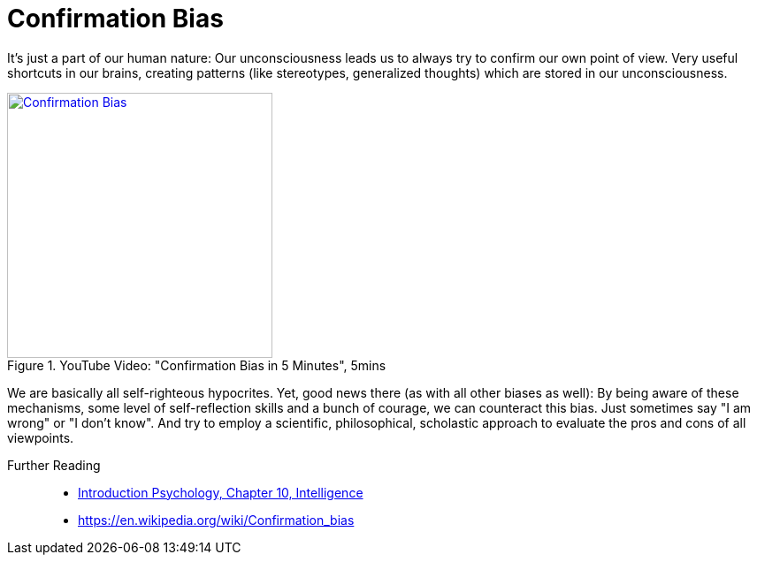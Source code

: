 = Confirmation Bias

It's just a part of our human nature: Our unconsciousness leads us to always try to confirm our own point of view. Very useful shortcuts in our brains, creating patterns (like stereotypes, generalized thoughts) which are stored in our unconsciousness.

.YouTube Video: "Confirmation Bias in 5 Minutes", 5mins
[link=https://www.youtube.com/watch?v=0xKklLplngs]
image::https://img.youtube.com/vi/0xKklLplngs/0.jpg[Confirmation Bias,300]

We are basically all self-righteous hypocrites. Yet, good news there (as with all other biases as well): By being aware of these mechanisms, some level of self-reflection skills and a bunch of courage, we can counteract this bias. Just sometimes say "I am wrong" or "I don't know". And try to employ a scientific, philosophical, scholastic approach to evaluate the pros and cons of all viewpoints.

Further Reading::

* link:../lva_introduction/ch10-intelligence/index.html[Introduction Psychology, Chapter 10, Intelligence]
* https://en.wikipedia.org/wiki/Confirmation_bias

